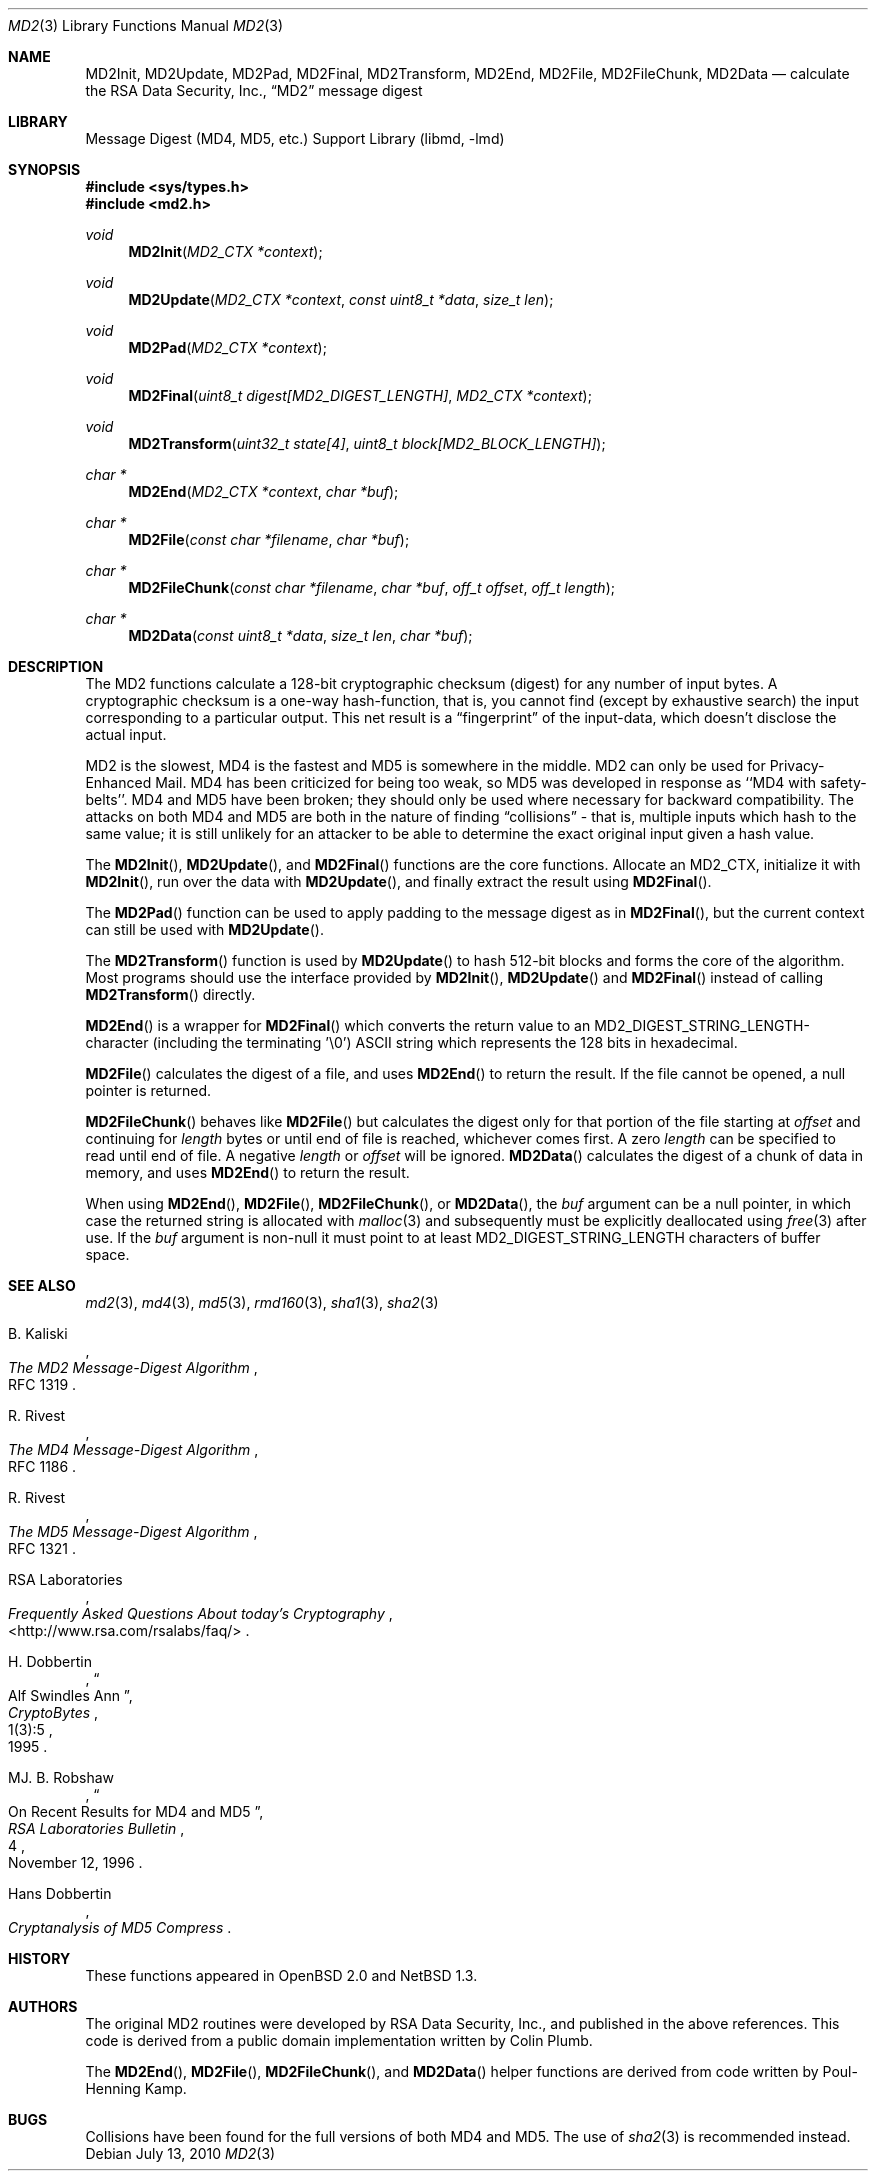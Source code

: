 .\"
.\" ----------------------------------------------------------------------------
.\" "THE BEER-WARE LICENSE" (Revision 42):
.\" <phk@login.dkuug.dk> wrote this file.  As long as you retain this notice you
.\" can do whatever you want with this stuff. If we meet some day, and you think
.\" this stuff is worth it, you can buy me a beer in return.   Poul-Henning Kamp
.\" ----------------------------------------------------------------------------
.\"
.\" 	$OpenBSD: md2.3,v 1.11 2010/07/13 22:34:45 tedu Exp $
.\"
.Dd $Mdocdate: July 13 2010 $
.Dt MD2 3
.Os
.Sh NAME
.Nm MD2Init ,
.Nm MD2Update ,
.Nm MD2Pad ,
.Nm MD2Final ,
.Nm MD2Transform ,
.Nm MD2End ,
.Nm MD2File ,
.Nm MD2FileChunk ,
.Nm MD2Data
.Nd calculate the RSA Data Security, Inc.,
.Dq MD2
message digest
.Sh LIBRARY
.Lb libmd
.Sh SYNOPSIS
.In sys/types.h
.In md2.h
.Ft void
.Fn MD2Init "MD2_CTX *context"
.Ft void
.Fn MD2Update "MD2_CTX *context" "const uint8_t *data" "size_t len"
.Ft void
.Fn MD2Pad "MD2_CTX *context"
.Ft void
.Fn MD2Final "uint8_t digest[MD2_DIGEST_LENGTH]" "MD2_CTX *context"
.Ft void
.Fn MD2Transform "uint32_t state[4]" "uint8_t block[MD2_BLOCK_LENGTH]"
.Ft "char *"
.Fn MD2End "MD2_CTX *context" "char *buf"
.Ft "char *"
.Fn MD2File "const char *filename" "char *buf"
.Ft "char *"
.Fn MD2FileChunk "const char *filename" "char *buf" "off_t offset" "off_t length"
.Ft "char *"
.Fn MD2Data "const uint8_t *data" "size_t len" "char *buf"
.Sh DESCRIPTION
The MD2 functions calculate a 128-bit cryptographic checksum (digest)
for any number of input bytes.
A cryptographic checksum is a one-way
hash-function, that is, you cannot find (except by exhaustive search)
the input corresponding to a particular output.
This net result is a
.Dq fingerprint
of the input-data, which doesn't disclose the actual input.
.Pp
MD2 is the slowest, MD4 is the fastest and MD5 is somewhere in the middle.
MD2 can only be used for Privacy-Enhanced Mail.
MD4 has been criticized for being too weak, so MD5 was developed in
response as ``MD4 with safety-belts''.
MD4 and MD5 have been broken; they should only be used where necessary for
backward compatibility.
The attacks on both MD4 and MD5
are both in the nature of finding
.Dq collisions
\- that is, multiple
inputs which hash to the same value; it is still unlikely for an attacker
to be able to determine the exact original input given a hash value.
.Pp
The
.Fn MD2Init ,
.Fn MD2Update ,
and
.Fn MD2Final
functions are the core functions.
Allocate an MD2_CTX, initialize it with
.Fn MD2Init ,
run over the data with
.Fn MD2Update ,
and finally extract the result using
.Fn MD2Final .
.Pp
The
.Fn MD2Pad
function can be used to apply padding to the message digest as in
.Fn MD2Final ,
but the current context can still be used with
.Fn MD2Update .
.Pp
The
.Fn MD2Transform
function is used by
.Fn MD2Update
to hash 512-bit blocks and forms the core of the algorithm.
Most programs should use the interface provided by
.Fn MD2Init ,
.Fn MD2Update
and
.Fn MD2Final
instead of calling
.Fn MD2Transform
directly.
.Pp
.Fn MD2End
is a wrapper for
.Fn MD2Final
which converts the return value to an MD2_DIGEST_STRING_LENGTH-character
(including the terminating '\e0')
.Tn ASCII
string which represents the 128 bits in hexadecimal.
.Pp
.Fn MD2File
calculates the digest of a file, and uses
.Fn MD2End
to return the result.
If the file cannot be opened, a null pointer is returned.
.Pp
.Fn MD2FileChunk
behaves like
.Fn MD2File
but calculates the digest only for that portion of the file starting at
.Fa offset
and continuing for
.Fa length
bytes or until end of file is reached, whichever comes first.
A zero
.Fa length
can be specified to read until end of file.
A negative
.Fa length
or
.Fa offset
will be ignored.
.Fn MD2Data
calculates the digest of a chunk of data in memory, and uses
.Fn MD2End
to return the result.
.Pp
When using
.Fn MD2End ,
.Fn MD2File ,
.Fn MD2FileChunk ,
or
.Fn MD2Data ,
the
.Ar buf
argument can be a null pointer, in which case the returned string
is allocated with
.Xr malloc 3
and subsequently must be explicitly deallocated using
.Xr free 3
after use.
If the
.Ar buf
argument is non-null it must point to at least MD2_DIGEST_STRING_LENGTH
characters of buffer space.
.Sh SEE ALSO
.Xr md2 3 ,
.Xr md4 3 ,
.Xr md5 3 ,
.Xr rmd160 3 ,
.Xr sha1 3 ,
.Xr sha2 3
.Rs
.%A B. Kaliski
.%T The MD2 Message-Digest Algorithm
.%O RFC 1319
.Re
.Rs
.%A R. Rivest
.%T The MD4 Message-Digest Algorithm
.%O RFC 1186
.Re
.Rs
.%A R. Rivest
.%T The MD5 Message-Digest Algorithm
.%O RFC 1321
.Re
.Rs
.%A RSA Laboratories
.%T Frequently Asked Questions About today's Cryptography
.%O \&<http://www.rsa.com/rsalabs/faq/>
.Re
.Rs
.%A H. Dobbertin
.%T Alf Swindles Ann
.%J CryptoBytes
.%N 1(3):5
.%D 1995
.Re
.Rs
.%A MJ. B. Robshaw
.%T On Recent Results for MD4 and MD5
.%J RSA Laboratories Bulletin
.%N 4
.%D November 12, 1996
.Re
.Rs
.%A Hans Dobbertin
.%T Cryptanalysis of MD5 Compress
.Re
.Sh HISTORY
These functions appeared in
.Ox 2.0
and
.Nx 1.3 .
.Sh AUTHORS
The original MD2 routines were developed by
.Tn RSA
Data Security, Inc., and published in the above references.
This code is derived from a public domain implementation written by Colin Plumb.
.Pp
The
.Fn MD2End ,
.Fn MD2File ,
.Fn MD2FileChunk ,
and
.Fn MD2Data
helper functions are derived from code written by Poul-Henning Kamp.
.Sh BUGS
Collisions have been found for the full versions of both MD4 and MD5.
The use of
.Xr sha2 3
is recommended instead.
